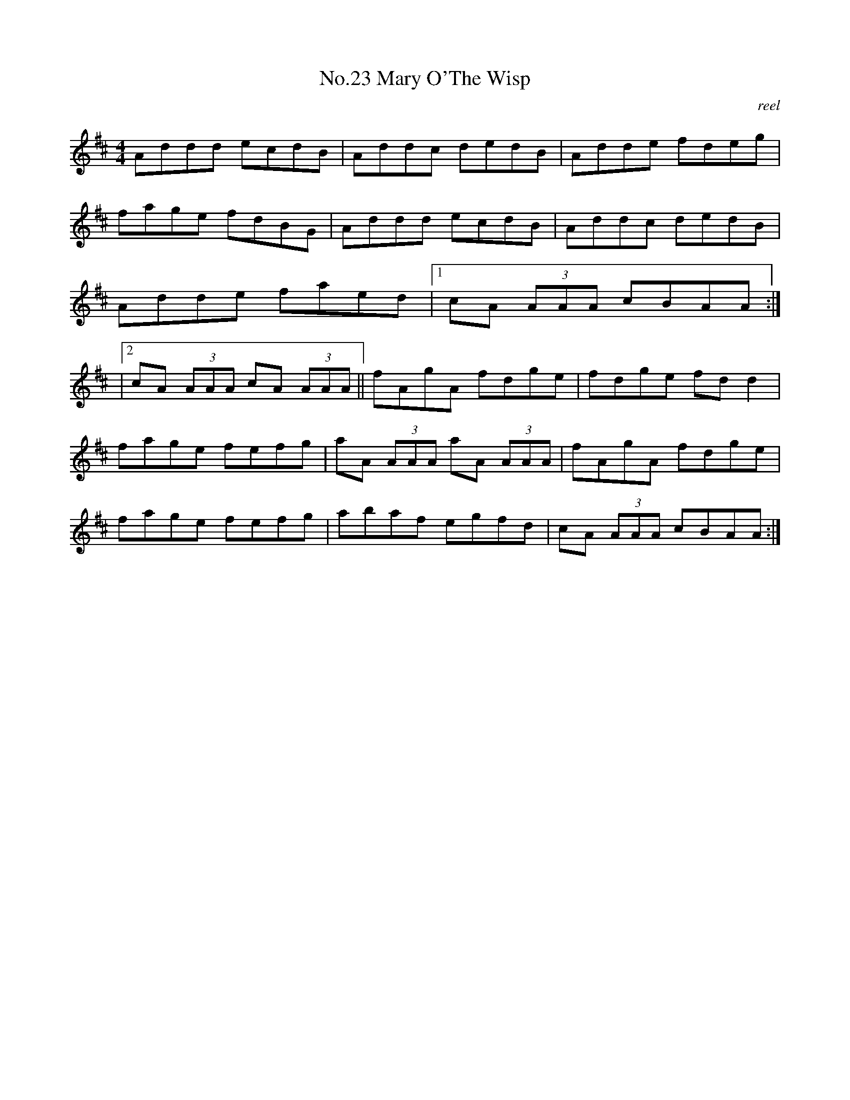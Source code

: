 X:3
T:No.23 Mary O'The Wisp
C:reel
M:4/4
L:1/8
K:D
Addd ecdB|Addc dedB|Adde fdeg|
fage fdBG|Addd ecdB|Addc dedB|
Adde faed|[1cA (3AAA cBAA:|
|[2cA (3AAA cA (3AAA||fAgA fdge|fdge fd d2|
fage fefg|aA (3AAA aA (3AAA|fAgA fdge|
fage fefg|abaf egfd|cA (3AAA cBAA:|
